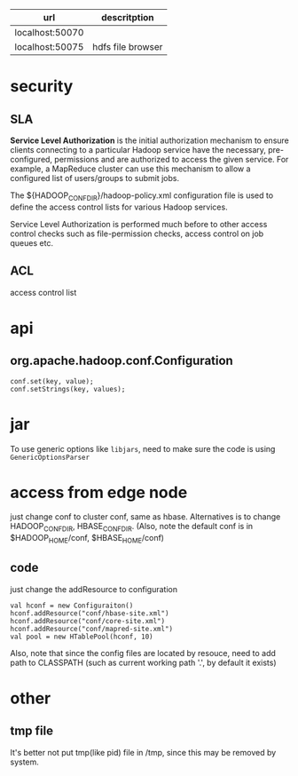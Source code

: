   | url             | descritption      |
  |-----------------+-------------------|
  | localhost:50070 |                   |
  | localhost:50075 | hdfs file browser |
  

* security
** SLA
  *Service Level Authorization* is the initial authorization mechanism
  to ensure clients connecting to a particular Hadoop service have the
  necessary, pre-configured, permissions and are authorized to access
  the given service. For example, a MapReduce cluster can use this
  mechanism to allow a configured list of users/groups to submit jobs.

  The ${HADOOP_CONF_DIR}/hadoop-policy.xml configuration file is used
  to define the access control lists for various Hadoop services.

  Service Level Authorization is performed much before to other access
  control checks such as file-permission checks, access control on job
  queues etc.
** ACL
   access control list

* api
** org.apache.hadoop.conf.Configuration
   : conf.set(key, value);
   : conf.setStrings(key, values);
* jar
  To use generic options like =libjars=, need to make sure the code
  is using =GenericOptionsParser=
* access from edge node
  just change conf to cluster conf, same as hbase. Alternatives is to change
  HADOOP_CONF_DIR, HBASE_CONF_DIR. (Also, note the default conf is in
  $HADOOP_HOME/conf, $HBASE_HOME/conf)
** code
   just change the addResource to configuration
   : val hconf = new Configuraiton()
   : hconf.addResource("conf/hbase-site.xml")
   : hconf.addResource("conf/core-site.xml")
   : hconf.addResource("conf/mapred-site.xml")
   : val pool = new HTablePool(hconf, 10)
   Also, note that since the config files are located by resouce, need to add
   path to CLASSPATH (such as current working path '.', by default it exists)
* other
** tmp file
  It's better not put tmp(like pid) file in /tmp, since this may be removed by
  system.
